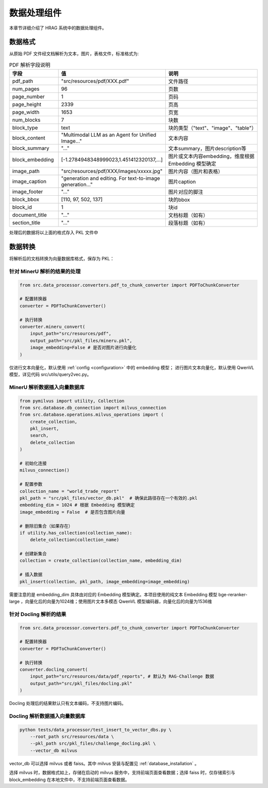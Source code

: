 .. _components_data_processor:

数据处理组件
============

本章节详细介绍了 HRAG 系统中的数据处理组件。


.. _data_frame:

数据格式
^^^^^^^^^^^^
从原始 PDF 文件经文档解析为文本，图片，表格文件，标准格式为:


.. list-table:: PDF 解析字段说明
   :widths: 20 40 40
   :header-rows: 1
   :align: left

   * - 字段
     - 值
     - 说明
   * - pdf_path
     - "src/resources/pdf/XXX.pdf"
     - 文件路径
   * - num_pages
     - 96
     - 页数
   * - page_number
     - 1
     - 页码
   * - page_height
     - 2339
     - 页高
   * - page_width
     - 1653
     - 页宽
   * - num_blocks
     - 7
     - 块数
   * - block_type
     - text
     - 块的类型（"text"、"image"、"table"）
   * - block_content
     - "Multimodal LLM as an Agent for Unified Image..."
     - 文本内容
   * - block_summary
     - "..."
     - 文本summary，图片description等
   * - block_embedding
     - [-1.2784948348999023,1.451412320137,...]
     - 图片或文本内容embedding，维度根据 Embedding 模型确定
   * - image_path
     - "src/resources/pdf/XXX/images/xxxxx.jpg"
     - 图片内容（图片和表格）
   * - image_caption
     - "generation and editing. For text-to-image generation..."
     - 图片caption
   * - image_footer
     - "..."
     - 图片对应的脚注
   * - block_bbox
     - [110, 97, 502, 137]
     - 块的bbox
   * - block_id
     - 1
     - 块id
   * - document_title
     - "..."
     - 文档标题（如有）
   * - section_title
     - "..."
     - 段落标题（如有）


处理后的数据将以上面的格式存入 PKL 文件中


数据转换
^^^^^^^^^^^^

将解析后的文档转换为向量数据库格式，保存为 PKL：

针对 MinerU 解析的结果的处理
~~~~~~~~~~~~~~~~~~~~~~~~~~~~~

.. code-block:: python

    from src.data_processor.converters.pdf_to_chunk_converter import PDFToChunkConverter
    
    # 配置转换器
    converter = PDFToChunkConverter()

    # 执行转换
    converter.mineru_convert(
        input_path="src/resources/pdf",
        output_path="src/pkl_files/mineru.pkl",
        image_embedding=False # 是否对图片进行向量化
    )

仅进行文本向量化，默认使用 :ref:`config <configuration>` 中的 embedding 模型；
进行图片文本向量化，默认使用 QwenVL 模型，详见代码 src/utils/query2vec.py。

MinerU 解析数据插入向量数据库
~~~~~~~~~~~~~~~~~~~~~~~~~~~~~

.. code-block:: python

    from pymilvus import utility, Collection
    from src.database.db_connection import milvus_connection
    from src.database.operations.milvus_operations import (
        create_collection,
        pkl_insert,
        search,
        delete_collection
    )

    # 初始化连接
    milvus_connection()

    # 配置参数
    collection_name = "world_trade_report"
    pkl_path = "src/pkl_files/vector_db.pkl"  # 确保此路径存在一个有效的.pkl
    embedding_dim = 1024 # 根据 Embedding 模型确定
    image_embedding = False  # 是否包含图片向量

    # 删除旧集合（如果存在）
    if utility.has_collection(collection_name):
        delete_collection(collection_name)

    # 创建新集合
    collection = create_collection(collection_name, embedding_dim)

    # 插入数据
    pkl_insert(collection, pkl_path, image_embedding=image_embedding)

需要注意的是 embedding_dim 具体由对应的 Embedding 模型确定。本项目使用的纯文本 Embedding 模型 bge-reranker-large ，向量化后的向量为1024维；使用图片文本多模态 QwenVL 模型编码器，向量化后的向量为1536维

针对 Docling 解析的结果
~~~~~~~~~~~~~~~~~~~~~~~~~~~~~

.. code-block:: python

    from src.data_processor.converters.pdf_to_chunk_converter import PDFToChunkConverter
    
    # 配置转换器
    converter = PDFToChunkConverter()

    # 执行转换
    converter.docling_convert(
        input_path="src/resources/data/pdf_reports", # 默认为 RAG-Challenge 数据
        output_path="src/pkl_files/docling.pkl"
    )

Docling 处理后的结果默认只有文本编码，不支持图片编码。


Docling 解析数据插入向量数据库
~~~~~~~~~~~~~~~~~~~~~~~~~~~~~~~~~~~~~~~~~~~~~~~~~~~~~~~~~~

.. code-block:: bash

    python tests/data_processor/test_insert_to_vector_dbs.py \
        --root_path src/resources/data \
        --pkl_path src/pkl_files/challenge_docling.pkl \ 
        --vector_db milvus 

vector_db 可以选择 milvus 或者 faiss。其中 milvus 安装与配置见 :ref:`database_installation` 。

选择 milvus 时，数据格式如上，存储在启动的 milvus 服务中，支持前端页面查看数据；选择 faiss 时，仅存储索引与 block_embedding 在本地文件中，不支持前端页面查看数据。